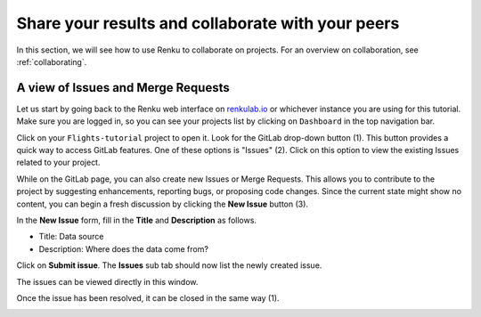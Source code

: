.. _sharing_is_caring:

Share your results and collaborate with your peers
--------------------------------------------------

In this section, we will see how to use Renku to collaborate on projects. For
an overview on collaboration, see :ref:`collaborating`.

A view of Issues and Merge Requests
^^^^^^^^^^^^^^^^^^^^^^^^^^^^^^^^^^^

Let us start by going back to the Renku web interface on renkulab.io_ or
whichever instance you are using for this tutorial. Make sure you are logged
in, so you can see your projects list by clicking on ``Dashboard`` in the top
navigation bar.

Click on your ``Flights-tutorial`` project to open it. Look for the GitLab drop-down button (1). 
This button provides a quick way to access GitLab features. 
One of these options is "Issues" (2). 
Click on this option to view the existing Issues related to your project.


.. image:: ../../_static/images/ui_05_gitlab-issue.png
    :width: 85%
    :align: center
    :alt: Gitlab access to Issues and Merge Requests


While on the GitLab page, you can also create new Issues 
or Merge Requests. This allows you to contribute to the project by suggesting enhancements, 
reporting bugs, or proposing code changes. Since the current state might show no content, you can begin a fresh discussion
by clicking the **New Issue** button (3).

.. image:: ../../_static/images/ui_05_new-issue.png
    :width: 85%
    :align: center
    :alt: New issue in Renku UI

In the **New Issue** form, fill in the **Title** and **Description**
as follows.

* Title: Data source
* Description: Where does the data come from?

Click on **Submit issue**. The **Issues** sub tab should now list the newly created issue.

The issues can be viewed directly in this window.

.. image:: ../../_static/images/ui_06_issues-list.png
    :width: 85%
    :align: center
    :alt: Issues in Gitlab view

Once the issue has been resolved, it can be closed in the same way (1).

.. image:: ../../_static/images/ui_06_issues-close.png
    :width: 85%
    :align: center
    :alt: Close in Gitlab view

.. _renkulab.io: https://renkulab.io
.. _documentation: https://renku.readthedocs.io/
.. _papermill: https://papermill.readthedocs.io/en/latest/
